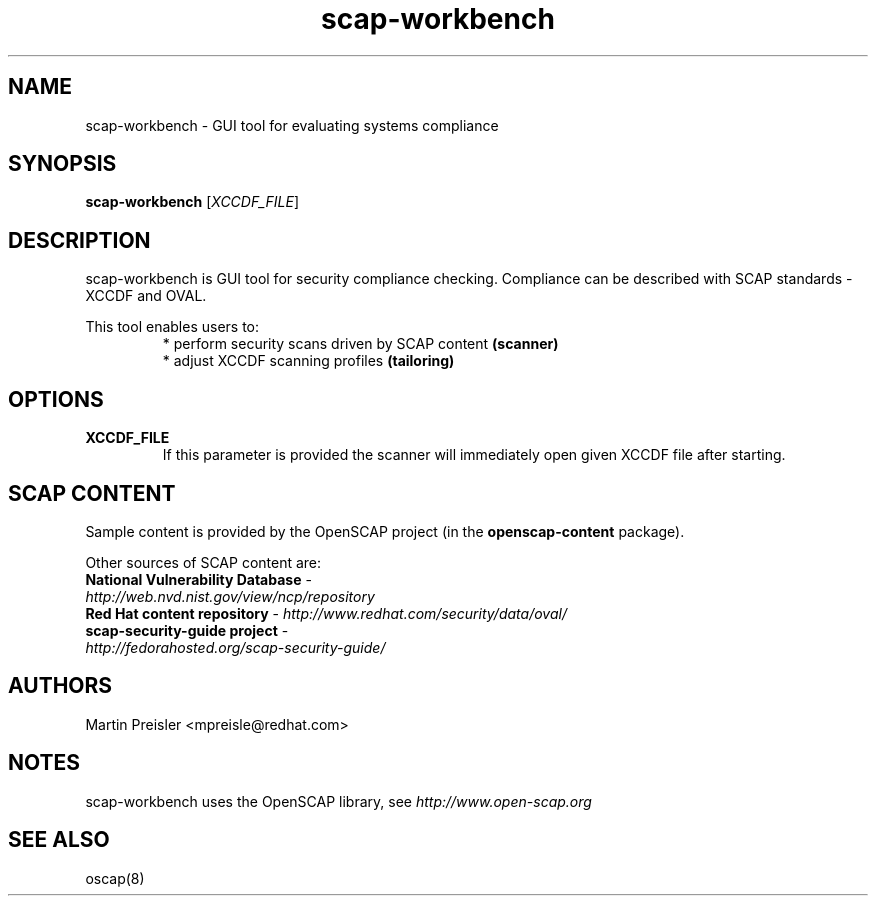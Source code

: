.TH scap-workbench "28" "Jan 2013" "Red Hat" "System Administration Utilities"

.SH NAME
scap-workbench \- GUI tool for evaluating systems compliance

.SH SYNOPSIS
\fBscap-workbench\fR [\fIXCCDF_FILE\fR]

.SH DESCRIPTION
scap-workbench is GUI tool for security compliance checking. Compliance can be
described with SCAP standards - XCCDF and OVAL.

This tool enables users to:
.RS
 * perform security scans driven by SCAP content \fB(scanner)\fR
 * adjust XCCDF scanning profiles \fB(tailoring)\fR

.SH OPTIONS
.TP
\fBXCCDF_FILE\fR
If this parameter is provided the scanner will immediately open given XCCDF file after starting.

.SH SCAP CONTENT
Sample content is provided by the OpenSCAP project (in the \fBopenscap-content\fR package).

Other sources of SCAP content are:
.TP
\fBNational Vulnerability Database\fR - \fIhttp://web.nvd.nist.gov/view/ncp/repository\fR
.TP
\fBRed Hat content repository\fR - \fIhttp://www.redhat.com/security/data/oval/\fR
.TP
\fBscap-security-guide project\fR - \fIhttp://fedorahosted.org/scap-security-guide/\fR

.SH AUTHORS

.nf
Martin Preisler <mpreisle@redhat.com>
.fi

.SH NOTES
scap-workbench uses the OpenSCAP library, see \fIhttp://www.open-scap.org\fR

.SH SEE ALSO
oscap(8)
